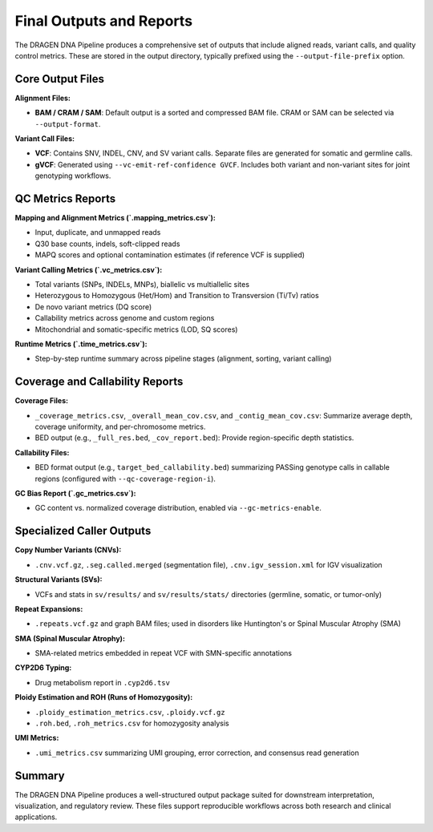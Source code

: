 Final Outputs and Reports
==========================

The DRAGEN DNA Pipeline produces a comprehensive set of outputs that include aligned reads, variant calls, and quality control metrics. These are stored in the output directory, typically prefixed using the ``--output-file-prefix`` option.

Core Output Files
-----------------

**Alignment Files:**

- **BAM / CRAM / SAM**: Default output is a sorted and compressed BAM file. CRAM or SAM can be selected via ``--output-format``.

**Variant Call Files:**

- **VCF**: Contains SNV, INDEL, CNV, and SV variant calls. Separate files are generated for somatic and germline calls.
- **gVCF**: Generated using ``--vc-emit-ref-confidence GVCF``. Includes both variant and non-variant sites for joint genotyping workflows.

QC Metrics Reports
------------------

**Mapping and Alignment Metrics (`.mapping_metrics.csv`):**

- Input, duplicate, and unmapped reads
- Q30 base counts, indels, soft-clipped reads
- MAPQ scores and optional contamination estimates (if reference VCF is supplied)

**Variant Calling Metrics (`.vc_metrics.csv`):**

- Total variants (SNPs, INDELs, MNPs), biallelic vs multiallelic sites
- Heterozygous to Homozygous (Het/Hom) and Transition to Transversion (Ti/Tv) ratios
- De novo variant metrics (DQ score)
- Callability metrics across genome and custom regions
- Mitochondrial and somatic-specific metrics (LOD, SQ scores)

**Runtime Metrics (`.time_metrics.csv`):**

- Step-by-step runtime summary across pipeline stages (alignment, sorting, variant calling)

Coverage and Callability Reports
--------------------------------

**Coverage Files:**

- ``_coverage_metrics.csv``, ``_overall_mean_cov.csv``, and ``_contig_mean_cov.csv``: Summarize average depth, coverage uniformity, and per-chromosome metrics.

- BED output (e.g., ``_full_res.bed``, ``_cov_report.bed``): Provide region-specific depth statistics.

**Callability Files:**

- BED format output (e.g., ``target_bed_callability.bed``) summarizing PASSing genotype calls in callable regions (configured with ``--qc-coverage-region-i``).

**GC Bias Report (`.gc_metrics.csv`):**

- GC content vs. normalized coverage distribution, enabled via ``--gc-metrics-enable``.

Specialized Caller Outputs
--------------------------

**Copy Number Variants (CNVs):**

- ``.cnv.vcf.gz``, ``.seg.called.merged`` (segmentation file), ``.cnv.igv_session.xml`` for IGV visualization

**Structural Variants (SVs):**

- VCFs and stats in ``sv/results/`` and ``sv/results/stats/`` directories (germline, somatic, or tumor-only)

**Repeat Expansions:**

- ``.repeats.vcf.gz`` and graph BAM files; used in disorders like Huntington's or Spinal Muscular Atrophy (SMA)

**SMA (Spinal Muscular Atrophy):**

- SMA-related metrics embedded in repeat VCF with SMN-specific annotations

**CYP2D6 Typing:**

- Drug metabolism report in ``.cyp2d6.tsv``

**Ploidy Estimation and ROH (Runs of Homozygosity):**

- ``.ploidy_estimation_metrics.csv``, ``.ploidy.vcf.gz``
- ``.roh.bed``, ``.roh_metrics.csv`` for homozygosity analysis

**UMI Metrics:**

- ``.umi_metrics.csv`` summarizing UMI grouping, error correction, and consensus read generation

Summary
-------

The DRAGEN DNA Pipeline produces a well-structured output package suited for downstream interpretation, visualization, and regulatory review. These files support reproducible workflows across both research and clinical applications.
